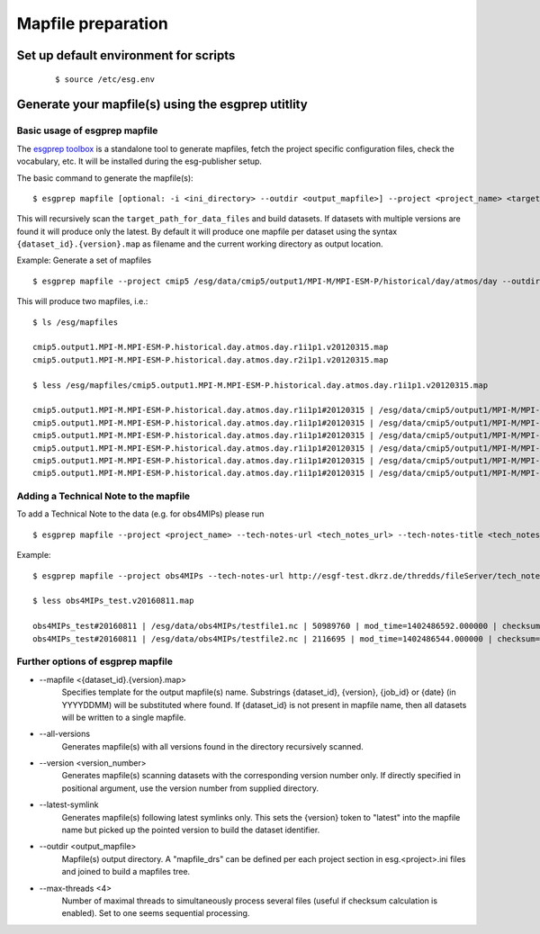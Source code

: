 .. _mapfiles:

Mapfile preparation
===================

Set up default environment for scripts
**************************************
    ::

        $ source /etc/esg.env

Generate your mapfile(s) using the esgprep utitlity
***************************************************

Basic usage of esgprep mapfile
------------------------------

The `esgprep toolbox <https://github.com/IS-ENES-Data/esgf-prepare>`_ is a standalone tool to generate mapfiles, fetch the project specific configuration files,
check the vocabulary, etc. It will be installed during the esg-publisher setup.

.. seealso:: The full documentation of esgprep toolbox can be found on github: http://is-enes-data.github.io/esgf-prepare/.

The basic command to generate the mapfile(s):

::

    $ esgprep mapfile [optional: -i <ini_directory> --outdir <output_mapfile>] --project <project_name> <target_path_for_data_files>

This will recursively scan the ``target_path_for_data_files`` and build datasets. If datasets with multiple versions are found it will produce only the latest.
By default it will produce one mapfile per dataset using the syntax ``{dataset_id}.{version}.map`` as filename and the current working directory as output location.


Example: Generate a set of mapfiles

::

    $ esgprep mapfile --project cmip5 /esg/data/cmip5/output1/MPI-M/MPI-ESM-P/historical/day/atmos/day --outdir /esg/mapfiles

This will produce two mapfiles, i.e.:

::

    $ ls /esg/mapfiles

    cmip5.output1.MPI-M.MPI-ESM-P.historical.day.atmos.day.r1i1p1.v20120315.map
    cmip5.output1.MPI-M.MPI-ESM-P.historical.day.atmos.day.r2i1p1.v20120315.map

    $ less /esg/mapfiles/cmip5.output1.MPI-M.MPI-ESM-P.historical.day.atmos.day.r1i1p1.v20120315.map

    cmip5.output1.MPI-M.MPI-ESM-P.historical.day.atmos.day.r1i1p1#20120315 | /esg/data/cmip5/output1/MPI-M/MPI-ESM-P/historical/day/atmos/day/r1i1p1/v20120315/ta/ta_day_MPI-ESM-P_historical_r1i1p1_19910101-19911231.nc | 403684988 | mod_time=1329808188.000000 | checksum=b644aa3ac81de2ece6098409e1bcd62982c1dd6e9154a3d4ffb71639cba3e721 | checksum_type=SHA256
    cmip5.output1.MPI-M.MPI-ESM-P.historical.day.atmos.day.r1i1p1#20120315 | /esg/data/cmip5/output1/MPI-M/MPI-ESM-P/historical/day/atmos/day/r1i1p1/v20120315/wap/wap_day_MPI-ESM-P_historical_r1i1p1_19790101-19791231.nc | 403685160 | mod_time=1329795098.000000 | checksum=9e5b8e0ecc676e4a484a1c1359ae8bf71aa06f639e88564d649be49bb9a101d3 | checksum_type=SHA256
    cmip5.output1.MPI-M.MPI-ESM-P.historical.day.atmos.day.r1i1p1#20120315 | /esg/data/cmip5/output1/MPI-M/MPI-ESM-P/historical/day/atmos/day/r1i1p1/v20120315/tas/tas_day_MPI-ESM-P_historical_r1i1p1_18500101-18591231.nc | 269357732 | mod_time=1329500471.000000 | checksum=c2926960f90cce3f2884476fa07f5d6ac7d4e83918708259136039f6b904357b | checksum_type=SHA256
    cmip5.output1.MPI-M.MPI-ESM-P.historical.day.atmos.day.r1i1p1#20120315 | /esg/data/cmip5/output1/MPI-M/MPI-ESM-P/historical/day/atmos/day/r1i1p1/v20120315/wap/wap_day_MPI-ESM-P_historical_r1i1p1_19660101-19661231.nc | 403685160 | mod_time=1329780069.000000 | checksum=e0408268c30bd7996ff8553d648bcb48e11f69c8d7428f236ef713d560582542 | checksum_type=SHA256
    cmip5.output1.MPI-M.MPI-ESM-P.historical.day.atmos.day.r1i1p1#20120315 | /esg/data/cmip5/output1/MPI-M/MPI-ESM-P/historical/day/atmos/day/r1i1p1/v20120315/ua/ua_day_MPI-ESM-P_historical_r1i1p1_19930101-19931231.nc | 403684892 | mod_time=1329810439.000000 | checksum=eb448c6b42ab83ec31259b5e6f9d7cfd2bfbce54a2d335c477524173db80ce6c | checksum_type=SHA256
    cmip5.output1.MPI-M.MPI-ESM-P.historical.day.atmos.day.r1i1p1#20120315 | /esg/data/cmip5/output1/MPI-M/MPI-ESM-P/historical/day/atmos/day/r1i1p1/v20120315/sfcWind/sfcWind_day_MPI-ESM-P_historical_r1i1p1_18900101-18991231.nc | 269357640 | mod_time=1329549793.000000 | checksum=de73970345c8175a49b3c4130dc393599817bf3186a8ed6237c742534ed6ffe4 | checksum_type=SHA256

.. _tech_note:

Adding a Technical Note to the mapfile
--------------------------------------

To add a Technical Note to the data (e.g. for obs4MIPs) please run

::

    $ esgprep mapfile --project <project_name> --tech-notes-url <tech_notes_url> --tech-notes-title <tech_notes_title> <target_path_for_data_files>

Example:

::

    $ esgprep mapfile --project obs4MIPs --tech-notes-url http://esgf-test.dkrz.de/thredds/fileServer/tech_note.pdf --tech-notes-title 'obs4MIPs Tech Note' /esg/data/obs4MIPs

    $ less obs4MIPs_test.v20160811.map

    obs4MIPs_test#20160811 | /esg/data/obs4MIPs/testfile1.nc | 50989760 | mod_time=1402486592.000000 | checksum=a5ddace30826a440207cdb0bf0f0ea9fd3f2c699a90aef5f71cbbd8f84c50a56 | checksum_type=SHA256 | dataset_tech_notes=http://esgf-test.dkrz.de/thredds/fileServer/tech_note.pdf | dataset_tech_notes_title=obs4MIPs Tech Note
    obs4MIPs_test#20160811 | /esg/data/obs4MIPs/testfile2.nc | 2116695 | mod_time=1402486544.000000 | checksum=37c2e002d67c3408c43be373ced777ed85c78fbe31fee823840b1285f83b9870 | checksum_type=SHA256 | dataset_tech_notes=http://esgf-test.dkrz.de/thredds/fileServer/tech_note.pdf | dataset_tech_notes_title=obs4MIPs Tech Note


Further options of esgprep mapfile
----------------------------------


- \--mapfile <{dataset_id}.{version}.map>
    Specifies template for the output mapfile(s) name. Substrings {dataset_id}, {version}, {job_id} or {date} (in YYYYDDMM) will be substituted where found. If {dataset_id} is not present in mapfile name, then all datasets will be written to a single mapfile.
- \--all-versions
    Generates mapfile(s) with all versions found in the directory recursively scanned.
- \--version <version_number>
    Generates mapfile(s) scanning datasets with the corresponding version number only. If directly specified in positional argument, use the version number from supplied directory.
- \--latest-symlink
    Generates mapfile(s) following latest symlinks only. This sets the {version} token to "latest" into the mapfile name but picked up the pointed version to build the dataset identifier.
- \--outdir <output_mapfile>
    Mapfile(s) output directory. A "mapfile_drs" can be defined per each project section in esg.<project>.ini files and joined to build a mapfiles tree.
- \--max-threads <4>
    Number of maximal threads to simultaneously process several files (useful if checksum calculation is enabled). Set to one seems sequential processing.
